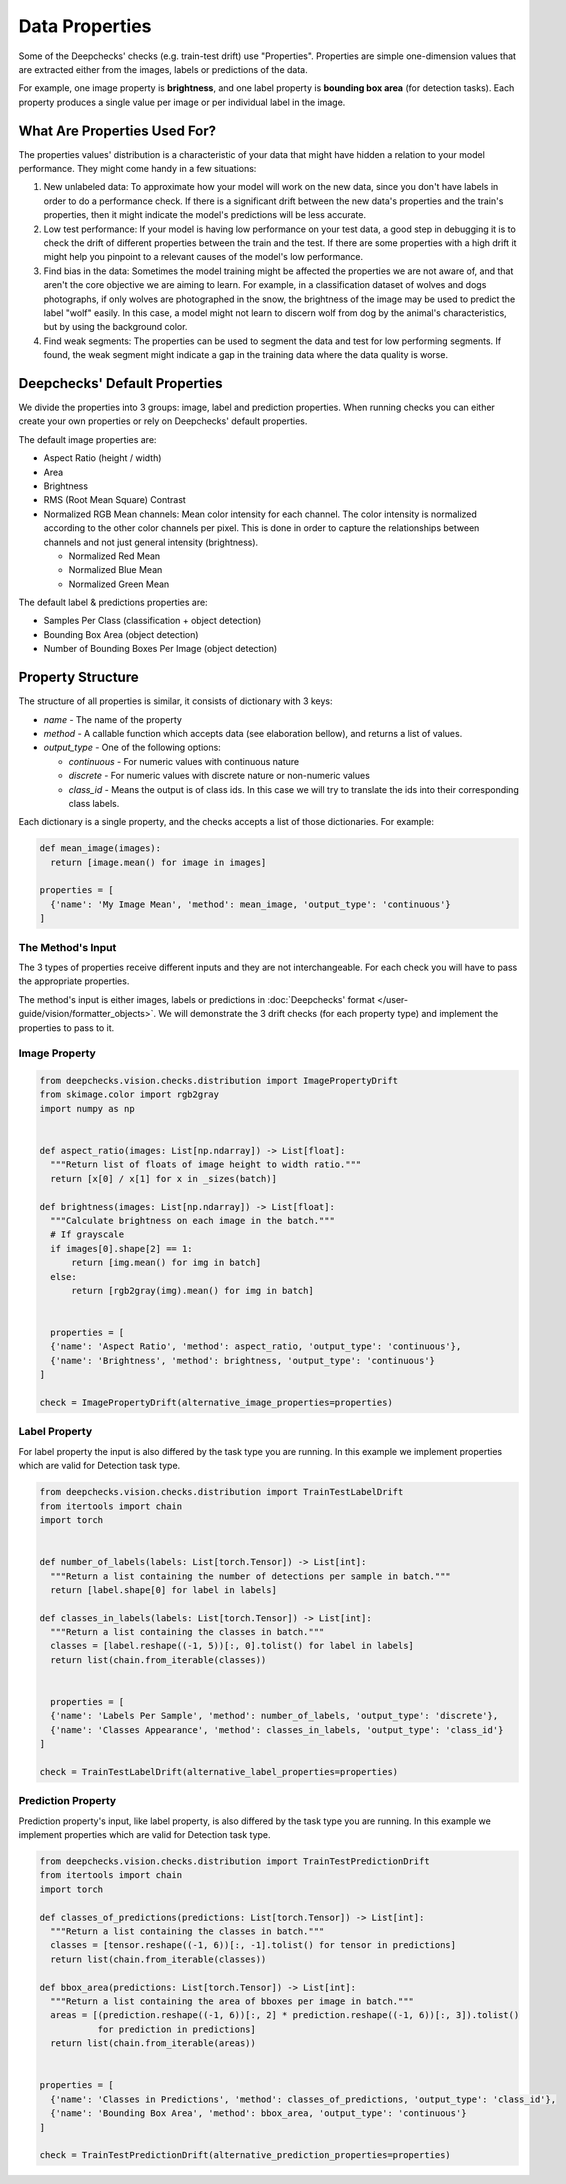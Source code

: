 ===============
Data Properties
===============

Some of the Deepchecks' checks (e.g. train-test drift) use "Properties". Properties are simple one-dimension values that
are extracted either from the images, labels or predictions of the data.

For example, one image property is **brightness**, and one label property is **bounding box area** (for detection
tasks). Each property produces a single value per image or per individual label in the image.

What Are Properties Used For?
=============================

The properties values' distribution is a characteristic of your data that might have hidden a relation to your
model performance. They might come handy in a few situations:

1. New unlabeled data: To approximate how your model will work on the new data, since you don't have labels
   in order to do a performance check. If there is a significant drift between the new data's properties and the
   train's properties, then it might indicate the model's predictions will be less accurate.
2. Low test performance: If your model is having low performance on your test data, a good step in debugging
   it is to check the drift of different properties between the train and the test. If there are some
   properties with a high drift it might help you pinpoint to a relevant causes of the model's low performance.
3. Find bias in the data: Sometimes the model training might be affected the properties we are not aware of,
   and that aren't the core objective we are aiming to learn. For example, in a classification dataset of wolves
   and dogs photographs, if only wolves are photographed in the snow, the brightness of the image may be used to
   predict the label "wolf" easily. In this case, a model might not learn to discern wolf from dog by the animal's
   characteristics, but by using the background color.
4. Find weak segments: The properties can be used to segment the data and test for low performing segments.
   If found, the weak segment might indicate a gap in the training data where the data quality is worse.

Deepchecks' Default Properties
==============================

We divide the properties into 3 groups: image, label and prediction properties.
When running checks you can either create your own properties or rely on Deepchecks' default properties.

The default image properties are:

- Aspect Ratio (height / width)
- Area
- Brightness
- RMS (Root Mean Square) Contrast
- Normalized RGB Mean channels: Mean color intensity for each channel. The color intensity is normalized according to
  the other color channels per pixel. This is done in order to capture the relationships between channels and not just
  general intensity (brightness).

  - Normalized Red Mean
  - Normalized Blue Mean
  - Normalized Green Mean

The default label & predictions properties are:

- Samples Per Class (classification + object detection)
- Bounding Box Area (object detection)
- Number of Bounding Boxes Per Image (object detection)

Property Structure
==================

The structure of all properties is similar, it consists of dictionary with 3 keys:

- `name` - The name of the property
- `method` - A callable function which accepts data (see elaboration bellow), and returns a list of
  values.
- `output_type` - One of the following options:

  - `continuous` - For numeric values with continuous nature
  - `discrete` - For numeric values with discrete nature or non-numeric values
  - `class_id` - Means the output is of class ids. In this case we will try to translate the ids into their
    corresponding class labels.

Each dictionary is a single property, and the checks accepts a list of those dictionaries. For example:

.. code-block:: python

  def mean_image(images):
    return [image.mean() for image in images]

  properties = [
    {'name': 'My Image Mean', 'method': mean_image, 'output_type': 'continuous'}
  ]


The Method's Input
~~~~~~~~~~~~~~~~~~~~~
The 3 types of properties receive different inputs and they are not interchangeable. For each check you will have
to pass the appropriate properties.

The method's input is either images, labels or predictions in
:doc:`Deepchecks' format </user-guide/vision/formatter_objects>`. We will demonstrate the 3 drift checks (for
each property type) and implement the properties to pass to it.

Image Property
~~~~~~~~~~~~~~

.. code-block:: python

  from deepchecks.vision.checks.distribution import ImagePropertyDrift
  from skimage.color import rgb2gray
  import numpy as np


  def aspect_ratio(images: List[np.ndarray]) -> List[float]:
    """Return list of floats of image height to width ratio."""
    return [x[0] / x[1] for x in _sizes(batch)]

  def brightness(images: List[np.ndarray]) -> List[float]:
    """Calculate brightness on each image in the batch."""
    # If grayscale
    if images[0].shape[2] == 1:
        return [img.mean() for img in batch]
    else:
        return [rgb2gray(img).mean() for img in batch]


    properties = [
    {'name': 'Aspect Ratio', 'method': aspect_ratio, 'output_type': 'continuous'},
    {'name': 'Brightness', 'method': brightness, 'output_type': 'continuous'}
  ]

  check = ImagePropertyDrift(alternative_image_properties=properties)


Label Property
~~~~~~~~~~~~~~
For label property the input is also differed by the task type you are running. In this example we implement
properties which are valid for Detection task type.

.. code-block:: python

  from deepchecks.vision.checks.distribution import TrainTestLabelDrift
  from itertools import chain
  import torch


  def number_of_labels(labels: List[torch.Tensor]) -> List[int]:
    """Return a list containing the number of detections per sample in batch."""
    return [label.shape[0] for label in labels]

  def classes_in_labels(labels: List[torch.Tensor]) -> List[int]:
    """Return a list containing the classes in batch."""
    classes = [label.reshape((-1, 5))[:, 0].tolist() for label in labels]
    return list(chain.from_iterable(classes))


    properties = [
    {'name': 'Labels Per Sample', 'method': number_of_labels, 'output_type': 'discrete'},
    {'name': 'Classes Appearance', 'method': classes_in_labels, 'output_type': 'class_id'}
  ]

  check = TrainTestLabelDrift(alternative_label_properties=properties)


Prediction Property
~~~~~~~~~~~~~~~~~~~
Prediction property's input, like label property, is also differed by the task type you are running. In this example we
implement properties which are valid for Detection task type.

.. code-block:: python

  from deepchecks.vision.checks.distribution import TrainTestPredictionDrift
  from itertools import chain
  import torch

  def classes_of_predictions(predictions: List[torch.Tensor]) -> List[int]:
    """Return a list containing the classes in batch."""
    classes = [tensor.reshape((-1, 6))[:, -1].tolist() for tensor in predictions]
    return list(chain.from_iterable(classes))

  def bbox_area(predictions: List[torch.Tensor]) -> List[int]:
    """Return a list containing the area of bboxes per image in batch."""
    areas = [(prediction.reshape((-1, 6))[:, 2] * prediction.reshape((-1, 6))[:, 3]).tolist()
             for prediction in predictions]
    return list(chain.from_iterable(areas))


  properties = [
    {'name': 'Classes in Predictions', 'method': classes_of_predictions, 'output_type': 'class_id'},
    {'name': 'Bounding Box Area', 'method': bbox_area, 'output_type': 'continuous'}
  ]

  check = TrainTestPredictionDrift(alternative_prediction_properties=properties)
